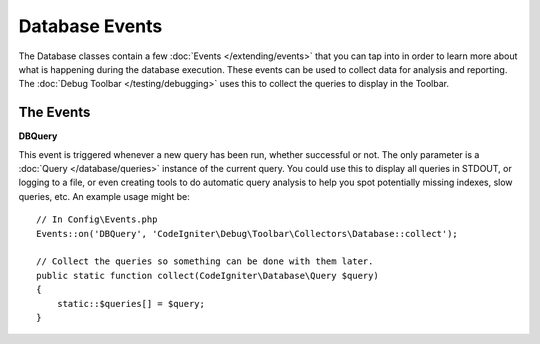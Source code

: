 ###############
Database Events
###############

The Database classes contain a few :doc:`Events </extending/events>` that you can tap into in
order to learn more about what is happening during the database execution. These events can
be used to collect data for analysis and reporting. The :doc:`Debug Toolbar </testing/debugging>`
uses this to collect the queries to display in the Toolbar.

==========
The Events
==========

**DBQuery**

This event is triggered whenever a new query has been run, whether successful or not. The only parameter is
a :doc:`Query </database/queries>` instance of the current query. You could use this to display all queries
in STDOUT, or logging to a file, or even creating tools to do automatic query analysis to help you spot
potentially missing indexes, slow queries, etc. An example usage might be::

    // In Config\Events.php
    Events::on('DBQuery', 'CodeIgniter\Debug\Toolbar\Collectors\Database::collect');

    // Collect the queries so something can be done with them later.
    public static function collect(CodeIgniter\Database\Query $query)
    {
        static::$queries[] = $query;
    }
